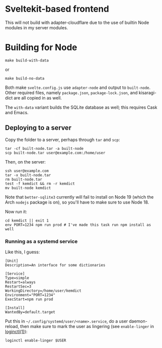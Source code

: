 * Sveltekit-based frontend

This will not build with adapter-cloudflare due to the use of builtin Node modules in my server modules.

* Building for Node

#+begin_src shell
make build-with-data
#+end_src

or

#+begin_src shell
make build-no-data
#+end_src

Both make =svelte.config.js= use =adapter-node= and output to =built-node=. Other required files, namely =package.json=, =package-lock.json=, and kisaragi-dict are all copied in as well.

The =with-data= variant builds the SQLite database as well; this requires Cask and Emacs.

** Deploying to a server
Copy the folder to a server, perhaps through =tar= and =scp=:

#+begin_src shell
tar -cf built-node.tar -a built-node
scp built-node.tar user@example.com:/home/user
#+end_src

Then, on the server:

#+begin_src shell
ssh user@example.com
tar -x built-node.tar
rm built-node.tar
test -f kemdict && rm -r kemdict
mv built-node kemdict
#+end_src

Note that =better-sqlite3= currently will fail to install on Node 19 (which the Arch =nodejs= package is on), so you'll have to make sure to use Node 18.

Now run it:

#+begin_src shell
cd kemdict || exit 1
env PORT=1234 npm run prod # I've made this task run npm install as well
#+end_src

*** Running as a systemd service

Like this, I guess:

#+begin_src systemd
[Unit]
Description=An interface for some dictionaries

[Service]
Type=simple
Restart=always
RestartSec=3
WorkingDirectory=/home/user/kemdict
Environment="PORT=1234"
ExecStart=npm run prod

[Install]
WantedBy=default.target
#+end_src

Put this in =~/.config/systemd/user/<name>.service=, do a user daemon-reload, then make sure to mark the user as lingering (see =enable-linger= in [[https://man.archlinux.org/man/loginctl.1.en.html][loginctl(1)]]):

#+begin_src shell
loginctl enable-linger $USER
#+end_src
